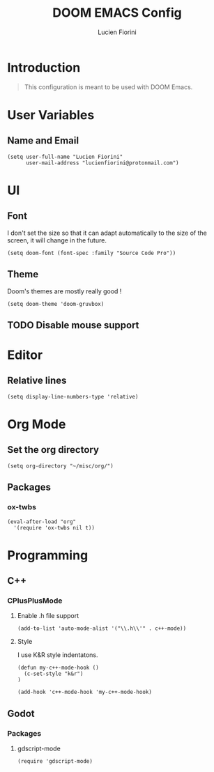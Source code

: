 #+TITLE: DOOM EMACS Config
#+AUTHOR: Lucien Fiorini
#+PROPERTY: header-args :tangle config.el

* Table of contents :toc:noexport:
- [[#introduction][Introduction]]
- [[#user-variables][User Variables]]
  - [[#name-and-email][Name and Email]]
- [[#ui][UI]]
  - [[#font][Font]]
  - [[#theme][Theme]]
  - [[#disable-mouse-support][Disable mouse support]]
- [[#editor][Editor]]
  - [[#relative-lines][Relative lines]]
- [[#org-mode][Org Mode]]
  - [[#set-the-org-directory][Set the org directory]]
  - [[#packages][Packages]]
- [[#programming][Programming]]
  - [[#c][C++]]
  - [[#godot][Godot]]

* Introduction
#+BEGIN_QUOTE
This configuration is meant to be used with DOOM Emacs.
#+END_QUOTE
* User Variables
** Name and Email
#+BEGIN_SRC elisp
(setq user-full-name "Lucien Fiorini"
      user-mail-address "lucienfiorini@protonmail.com")
#+END_SRC
* UI
** Font
I don't set the size so that it can adapt automatically to the size of the screen, it will change in the future.
#+BEGIN_SRC elisp
(setq doom-font (font-spec :family "Source Code Pro"))
#+END_SRC
** Theme
Doom's themes are mostly really good !
#+BEGIN_SRC elisp
(setq doom-theme 'doom-gruvbox)
#+END_SRC
** TODO Disable mouse support
* Editor
** Relative lines
#+BEGIN_SRC elisp
(setq display-line-numbers-type 'relative)
#+END_SRC
* Org Mode
** Set the org directory
#+BEGIN_SRC elisp
(setq org-directory "~/misc/org/")
#+END_SRC
** Packages
*** ox-twbs
#+BEGIN_SRC elisp
(eval-after-load "org"
  '(require 'ox-twbs nil t))
#+END_SRC
* Programming
** C++
*** CPlusPlusMode
**** Enable .h file support
#+BEGIN_SRC elisp
(add-to-list 'auto-mode-alist '("\\.h\\'" . c++-mode))
#+END_SRC
**** Style
I use K&R style indentatons.
#+BEGIN_SRC elisp
(defun my-c++-mode-hook ()
  (c-set-style "k&r")
)

(add-hook 'c++-mode-hook 'my-c++-mode-hook)
#+END_SRC
** Godot
*** Packages
**** gdscript-mode
#+BEGIN_SRC elisp
(require 'gdscript-mode)
#+END_SRC
